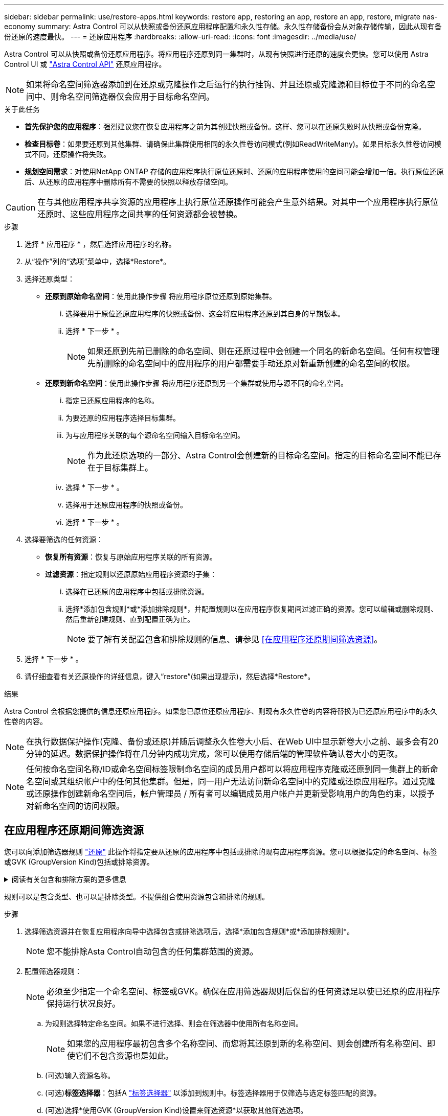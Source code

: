 ---
sidebar: sidebar 
permalink: use/restore-apps.html 
keywords: restore app, restoring an app, restore an app, restore, migrate nas-economy 
summary: Astra Control 可以从快照或备份还原应用程序配置和永久性存储。永久性存储备份会从对象存储传输，因此从现有备份还原的速度最快。 
---
= 还原应用程序
:hardbreaks:
:allow-uri-read: 
:icons: font
:imagesdir: ../media/use/


[role="lead"]
Astra Control 可以从快照或备份还原应用程序。将应用程序还原到同一集群时，从现有快照进行还原的速度会更快。您可以使用 Astra Control UI 或 https://docs.netapp.com/us-en/astra-automation/index.html["Astra Control API"^] 还原应用程序。


NOTE: 如果将命名空间筛选器添加到在还原或克隆操作之后运行的执行挂钩、并且还原或克隆源和目标位于不同的命名空间中、则命名空间筛选器仅会应用于目标命名空间。

.关于此任务
* *首先保护您的应用程序*：强烈建议您在恢复应用程序之前为其创建快照或备份。这样、您可以在还原失败时从快照或备份克隆。
* *检查目标卷*：如果要还原到其他集群、请确保此集群使用相同的永久性卷访问模式(例如ReadWriteMany)。如果目标永久性卷访问模式不同，还原操作将失败。
* *规划空间需求*：对使用NetApp ONTAP 存储的应用程序执行原位还原时、还原的应用程序使用的空间可能会增加一倍。执行原位还原后、从还原的应用程序中删除所有不需要的快照以释放存储空间。


[CAUTION]
====
在与其他应用程序共享资源的应用程序上执行原位还原操作可能会产生意外结果。对其中一个应用程序执行原位还原时、这些应用程序之间共享的任何资源都会被替换。

====
.步骤
. 选择 * 应用程序 * ，然后选择应用程序的名称。
. 从“操作”列的“选项”菜单中，选择*Restore*。
. 选择还原类型：
+
** *还原到原始命名空间*：使用此操作步骤 将应用程序原位还原到原始集群。
+
... 选择要用于原位还原应用程序的快照或备份、这会将应用程序还原到其自身的早期版本。
... 选择 * 下一步 * 。
+

NOTE: 如果还原到先前已删除的命名空间、则在还原过程中会创建一个同名的新命名空间。任何有权管理先前删除的命名空间中的应用程序的用户都需要手动还原对新重新创建的命名空间的权限。



** *还原到新命名空间*：使用此操作步骤 将应用程序还原到另一个集群或使用与源不同的命名空间。
+
... 指定已还原应用程序的名称。
... 为要还原的应用程序选择目标集群。
... 为与应用程序关联的每个源命名空间输入目标命名空间。
+

NOTE: 作为此还原选项的一部分、Astra Control会创建新的目标命名空间。指定的目标命名空间不能已存在于目标集群上。

... 选择 * 下一步 * 。
... 选择用于还原应用程序的快照或备份。
... 选择 * 下一步 * 。




. 选择要筛选的任何资源：
+
** *恢复所有资源*：恢复与原始应用程序关联的所有资源。
** *过滤资源*：指定规则以还原原始应用程序资源的子集：
+
... 选择在已还原的应用程序中包括或排除资源。
... 选择*添加包含规则*或*添加排除规则*，并配置规则以在应用程序恢复期间过滤正确的资源。您可以编辑或删除规则、然后重新创建规则、直到配置正确为止。
+

NOTE: 要了解有关配置包含和排除规则的信息、请参见 <<在应用程序还原期间筛选资源>>。





. 选择 * 下一步 * 。
. 请仔细查看有关还原操作的详细信息，键入“restore”(如果出现提示)，然后选择*Restore*。


.结果
Astra Control 会根据您提供的信息还原应用程序。如果您已原位还原应用程序、则现有永久性卷的内容将替换为已还原应用程序中的永久性卷的内容。


NOTE: 在执行数据保护操作(克隆、备份或还原)并随后调整永久性卷大小后、在Web UI中显示新卷大小之前、最多会有20分钟的延迟。数据保护操作将在几分钟内成功完成，您可以使用存储后端的管理软件确认卷大小的更改。


NOTE: 任何按命名空间名称/ID或命名空间标签限制命名空间的成员用户都可以将应用程序克隆或还原到同一集群上的新命名空间或其组织帐户中的任何其他集群。但是，同一用户无法访问新命名空间中的克隆或还原应用程序。通过克隆或还原操作创建新命名空间后，帐户管理员 / 所有者可以编辑成员用户帐户并更新受影响用户的角色约束，以授予对新命名空间的访问权限。



== 在应用程序还原期间筛选资源

您可以向添加筛选器规则 link:../use/restore-apps.html["还原"] 此操作将指定要从还原的应用程序中包括或排除的现有应用程序资源。您可以根据指定的命名空间、标签或GVK (GroupVersion Kind)包括或排除资源。

.阅读有关包含和排除方案的更多信息
[%collapsible]
====
* *选择包含原始命名空间的规则(就地还原)*：您在规则中定义的现有应用程序资源将被删除，并替换为用于还原的选定快照或备份中的应用程序资源。未在包含规则中指定的任何资源将保持不变。
* *选择包含新名称空间的规则*：使用此规则在还原的应用程序中选择所需的特定资源。未在包含规则中指定的任何资源将不会包含在已还原的应用程序中。
* *选择包含原始名称空间的排除规则(就地恢复)*：您指定要排除的资源将不会还原、并且保持不变。未指定排除的资源将从快照或备份中还原。如果筛选的资源中包含相应的状态集、则永久性卷上的所有数据都将被删除并重新创建。
* *选择包含新名称空间的排除规则*：使用此规则可选择要从还原的应用程序中删除的特定资源。未指定排除的资源将从快照或备份中还原。


====
规则可以是包含类型、也可以是排除类型。不提供组合使用资源包含和排除的规则。

.步骤
. 选择筛选资源并在恢复应用程序向导中选择包含或排除选项后，选择*添加包含规则*或*添加排除规则*。
+

NOTE: 您不能排除Asta Control自动包含的任何集群范围的资源。

. 配置筛选器规则：
+

NOTE: 必须至少指定一个命名空间、标签或GVK。确保在应用筛选器规则后保留的任何资源足以使已还原的应用程序保持运行状况良好。

+
.. 为规则选择特定命名空间。如果不进行选择、则会在筛选器中使用所有名称空间。
+

NOTE: 如果您的应用程序最初包含多个名称空间、而您将其还原到新的名称空间、则会创建所有名称空间、即使它们不包含资源也是如此。

.. (可选)输入资源名称。
.. (可选)*标签选择器*：包括A https://kubernetes.io/docs/concepts/overview/working-with-objects/labels/#label-selectors["标签选择器"^] 以添加到规则中。标签选择器用于仅筛选与选定标签匹配的资源。
.. (可选)选择*使用GVK (GroupVersion Kind)设置来筛选资源*以获取其他筛选选项。
+

NOTE: 如果使用GVK筛选器、则必须指定版本和种类。

+
... (可选)*组*：从下拉列表中选择Kubernetes API组。
... *KND*：从下拉列表中选择要在筛选器中使用的Kubernetes资源类型的对象模式。
... *版本*：选择Kubernetes API版本。




. 查看根据条目创建的规则。
. 选择 * 添加 * 。
+

TIP: 您可以根据需要创建任意数量的资源包含和排除规则。这些规则将显示在启动操作之前的还原应用程序摘要中。


